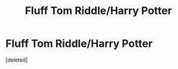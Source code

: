 #+TITLE: Fluff Tom Riddle/Harry Potter

* Fluff Tom Riddle/Harry Potter
:PROPERTIES:
:Score: 0
:DateUnix: 1607756673.0
:DateShort: 2020-Dec-12
:FlairText: Request
:END:
[deleted]


